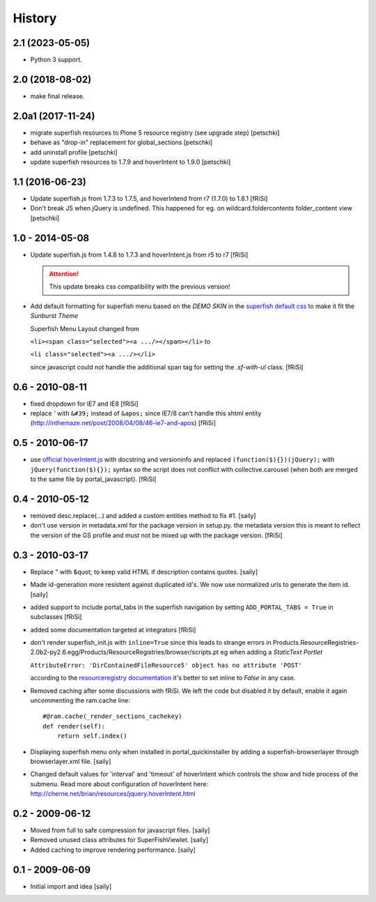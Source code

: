 History
=======

2.1 (2023-05-05)
----------------

- Python 3 support.


2.0 (2018-08-02)
----------------

- make final release.


2.0a1 (2017-11-24)
------------------

- migrate superfish resources to Plone 5 resource registry (see upgrade step)
  [petschki]
- behave as "drop-in" replacement for global_sections
  [petschki]
- add uninstall profile
  [petschki]
- update superfish resources to 1.7.9 and hoverIntent to 1.9.0
  [petschki]

1.1 (2016-06-23)
----------------

- Update superfish.js from 1.7.3 to 1.7.5,
  and hoverIntend from r7 (1.7.0) to 1.8.1
  [fRiSi]

- Don't break JS when jQuery is undefined. This happened for eg. on
  wildcard.foldercontents folder_content view
  [petschki]

1.0 - 2014-05-08
----------------

- Update superfish.js from 1.4.8 to 1.7.3
  and hoverIntent.js from r5 to r7
  [fRiSi]

  .. ATTENTION:: This update breaks css compatibility with the previous version!

- Add default formatting for superfish menu based on the `DEMO SKIN`
  in the `superfish default css
  <https://github.com/joeldbirch/superfish/blob/master/dist/css/superfish.css>`_
  to make it fit the `Sunburst Theme`

  Superfish Menu Layout changed from

  ``<li><span class="selected"><a .../></span></li>`` to

  ``<li class="selected"><a .../></li>``

  since javascript could not handle the
  additional span tag for setting the `.sf-with-ul` class.
  [fRiSi]


0.6 - 2010-08-11
----------------

- fixed dropdown for IE7 and IE8
  [fRiSi]

- replace `'` with ``&#39;`` instead of ``&apos;`` since
  IE7/8 can't handle this xhtml entity
  (http://inthemaze.net/post/2008/04/08/46-ie7-and-apos)
  [fRiSi]


0.5 - 2010-06-17
----------------

-  use `official hoverIntent.js`_ with docstring and versioninfo
   and replaced ``(function($){})(jQuery);`` with
   ``jQuery(function($){});`` syntax so the script does not conflict with
   collective.carousel (when both are merged to the same file by portal_javascript).
   [fRiSi]

   .. _`official hoverIntent.js`: http://cherne.net/brian/resources/jquery.hoverIntent.js

0.4 - 2010-05-12
----------------

- removed desc.replace(...) and added a custom entities method to fix #1.
  [saily]

- don't use version in metadata.xml for the package version in setup.py.
  the metadata version this is meant to reflect the version of the GS profile
  and must not be mixed up with the package version.  [fRiSi]

0.3 - 2010-03-17
----------------

- Replace " with &quot; to keep valid HTML if description contains quotes.
  [saily]

- Made id-generation more resistent against duplicated id's. We now use
  normalized urls to generate the item id.  [saily]

- added support to include portal_tabs in the superfish navigation by setting
  ``ADD_PORTAL_TABS = True`` in subclasses [fRiSi]

- added some documentation targeted at integrators [fRiSi]

- don't render superfish_init.js with ``inline=True`` since this leads to
  strange errors in
  Products.ResourceRegistries-2.0b2-py2.6.egg/Products/ResourceRegistries/browser/scripts.pt
  eg when adding a `StaticText Portlet`

  ``AttributeError: 'DirContainedFileResource5' object has no attribute 'POST'``

  according to the `resourceregistry documentation`_ it's better to set inline to `False`
  in any case.

  .. _`resourceregistry documentation`: http://plone.org/documentation/kb/working-with-resourceregistries/registry-entry-parameters

- Removed caching after some discussions with fRiSi.
  We left the code but disabled it by default, enable it again uncommenting
  the ram.cache line::

    #@ram.cache(_render_sections_cachekey)
    def render(self):
        return self.index()

- Displaying superfish menu only when installed in portal_quickinstaller by
  adding a superfish-browserlayer through browserlayer.xml file.  [saily]

- Changed default values for 'interval' and 'timeout' of hoverIntent which
  controls the show and hide process of the submenu. Read more about
  configuration of hoverIntent here: http://cherne.net/brian/resources/jquery.hoverIntent.html

0.2 - 2009-06-12
----------------

- Moved from full to safe compression for javascript files.
  [saily]

- Removed unused class attributes for SuperFishViewlet.
  [saily]

- Added caching to improve rendering performance.
  [saily]

0.1 - 2009-06-09
----------------

- Initial import and idea  [saily]

